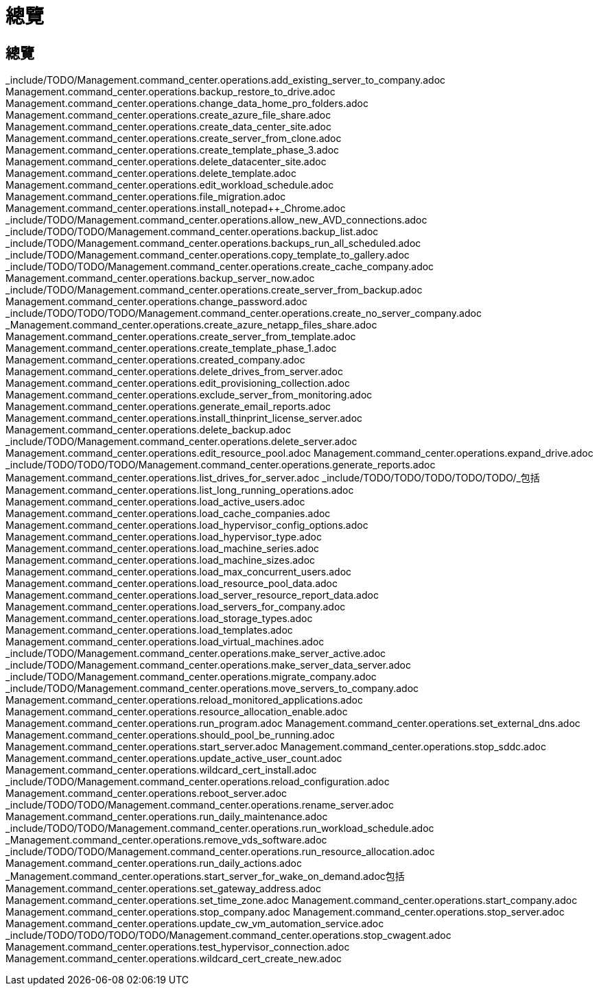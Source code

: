 = 總覽
:allow-uri-read: 




== 總覽

_include/TODO/Management.command_center.operations.add_existing_server_to_company.adoc Management.command_center.operations.backup_restore_to_drive.adoc Management.command_center.operations.change_data_home_pro_folders.adoc Management.command_center.operations.create_azure_file_share.adoc Management.command_center.operations.create_data_center_site.adoc Management.command_center.operations.create_server_from_clone.adoc Management.command_center.operations.create_template_phase_3.adoc Management.command_center.operations.delete_datacenter_site.adoc Management.command_center.operations.delete_template.adoc Management.command_center.operations.edit_workload_schedule.adoc Management.command_center.operations.file_migration.adoc Management.command_center.operations.install_notepad++_Chrome.adoc _include/TODO/Management.command_center.operations.allow_new_AVD_connections.adoc _include/TODO/TODO/Management.command_center.operations.backup_list.adoc _include/TODO/Management.command_center.operations.backups_run_all_scheduled.adoc _include/TODO/Management.command_center.operations.copy_template_to_gallery.adoc _include/TODO/TODO/Management.command_center.operations.create_cache_company.adoc Management.command_center.operations.backup_server_now.adoc _include/TODO/Management.command_center.operations.create_server_from_backup.adoc Management.command_center.operations.change_password.adoc _include/TODO/TODO/TODO/Management.command_center.operations.create_no_server_company.adoc _Management.command_center.operations.create_azure_netapp_files_share.adoc Management.command_center.operations.create_server_from_template.adoc Management.command_center.operations.create_template_phase_1.adoc Management.command_center.operations.created_company.adoc Management.command_center.operations.delete_drives_from_server.adoc Management.command_center.operations.edit_provisioning_collection.adoc Management.command_center.operations.exclude_server_from_monitoring.adoc Management.command_center.operations.generate_email_reports.adoc Management.command_center.operations.install_thinprint_license_server.adoc Management.command_center.operations.delete_backup.adoc _include/TODO/Management.command_center.operations.delete_server.adoc Management.command_center.operations.edit_resource_pool.adoc Management.command_center.operations.expand_drive.adoc _include/TODO/TODO/TODO/Management.command_center.operations.generate_reports.adoc Management.command_center.operations.list_drives_for_server.adoc _include/TODO/TODO/TODO/TODO/TODO/_包括Management.command_center.operations.list_long_running_operations.adoc Management.command_center.operations.load_active_users.adoc Management.command_center.operations.load_cache_companies.adoc Management.command_center.operations.load_hypervisor_config_options.adoc Management.command_center.operations.load_hypervisor_type.adoc Management.command_center.operations.load_machine_series.adoc Management.command_center.operations.load_machine_sizes.adoc Management.command_center.operations.load_max_concurrent_users.adoc Management.command_center.operations.load_resource_pool_data.adoc Management.command_center.operations.load_server_resource_report_data.adoc Management.command_center.operations.load_servers_for_company.adoc Management.command_center.operations.load_storage_types.adoc Management.command_center.operations.load_templates.adoc Management.command_center.operations.load_virtual_machines.adoc _include/TODO/Management.command_center.operations.make_server_active.adoc _include/TODO/Management.command_center.operations.make_server_data_server.adoc _include/TODO/Management.command_center.operations.migrate_company.adoc _include/TODO/Management.command_center.operations.move_servers_to_company.adoc Management.command_center.operations.reload_monitored_applications.adoc Management.command_center.operations.resource_allocation_enable.adoc Management.command_center.operations.run_program.adoc Management.command_center.operations.set_external_dns.adoc Management.command_center.operations.should_pool_be_running.adoc Management.command_center.operations.start_server.adoc Management.command_center.operations.stop_sddc.adoc Management.command_center.operations.update_active_user_count.adoc Management.command_center.operations.wildcard_cert_install.adoc _include/TODO/Management.command_center.operations.reload_configuration.adoc Management.command_center.operations.reboot_server.adoc _include/TODO/TODO/Management.command_center.operations.rename_server.adoc Management.command_center.operations.run_daily_maintenance.adoc _include/TODO/TODO/Management.command_center.operations.run_workload_schedule.adoc _Management.command_center.operations.remove_vds_software.adoc _include/TODO/TODO/Management.command_center.operations.run_resource_allocation.adoc Management.command_center.operations.run_daily_actions.adoc _Management.command_center.operations.start_server_for_wake_on_demand.adoc包括Management.command_center.operations.set_gateway_address.adoc Management.command_center.operations.set_time_zone.adoc Management.command_center.operations.start_company.adoc Management.command_center.operations.stop_company.adoc Management.command_center.operations.stop_server.adoc Management.command_center.operations.update_cw_vm_automation_service.adoc _include/TODO/TODO/TODO/TODO/Management.command_center.operations.stop_cwagent.adoc Management.command_center.operations.test_hypervisor_connection.adoc Management.command_center.operations.wildcard_cert_create_new.adoc
